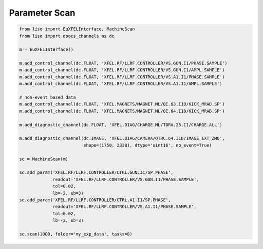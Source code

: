 Parameter Scan
==============


.. code-block:: py

    from liso import EuXFELInterface, MachineScan
    from liso import doocs_channels as dc

    m = EuXFELInterface()

    m.add_control_channel(dc.FLOAT, 'XFEL.RF/LLRF.CONTROLLER/VS.GUN.I1/PHASE.SAMPLE')
    m.add_control_channel(dc.FLOAT, 'XFEL.RF/LLRF.CONTROLLER/VS.GUN.I1/AMPL.SAMPLE')
    m.add_control_channel(dc.FLOAT, 'XFEL.RF/LLRF.CONTROLLER/VS.A1.I1/PHASE.SAMPLE')
    m.add_control_channel(dc.FLOAT, 'XFEL.RF/LLRF.CONTROLLER/VS.A1.I1/AMPL.SAMPLE')

    # non-event based data
    m.add_control_channel(dc.FLOAT, 'XFEL.MAGNETS/MAGNET.ML/QI.63.I1D/KICK_MRAD.SP')
    m.add_control_channel(dc.FLOAT, 'XFEL.MAGNETS/MAGNET.ML/QI.64.I1D/KICK_MRAD.SP')

    m.add_diagnostic_channel(dc.FLOAT, 'XFEL.DIAG/CHARGE.ML/TORA.25.I1/CHARGE.ALL')

    m.add_diagnostic_channel(dc.IMAGE, 'XFEL.DIAG/CAMERA/OTRC.64.I1D/IMAGE_EXT_ZMQ',
                             shape=(1750, 2330), dtype='uint16', no_event=True)

    sc = MachineScan(m)

    sc.add_param('XFEL.RF/LLRF.CONTROLLER/CTRL.GUN.I1/SP.PHASE',
                 readout='XFEL.RF/LLRF.CONTROLLER/VS.GUN.I1/PHASE.SAMPLE',
                 tol=0.02,
                 lb=-3, ub=3)
    sc.add_param('XFEL.RF/LLRF.CONTROLLER/CTRL.A1.I1/SP.PHASE',
                 readout='XFEL.RF/LLRF.CONTROLLER/VS.A1.I1/PHASE.SAMPLE',
                 tol=0.02,
                 lb=-3, ub=3)

    sc.scan(1000, folder='my_exp_data', tasks=8)
